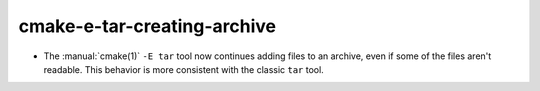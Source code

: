 cmake-e-tar-creating-archive
----------------------------

* The :manual:`cmake(1)` ``-E tar`` tool now continues adding files to an
  archive, even if some of the files aren't readable. This behavior is more
  consistent with the classic ``tar`` tool.

